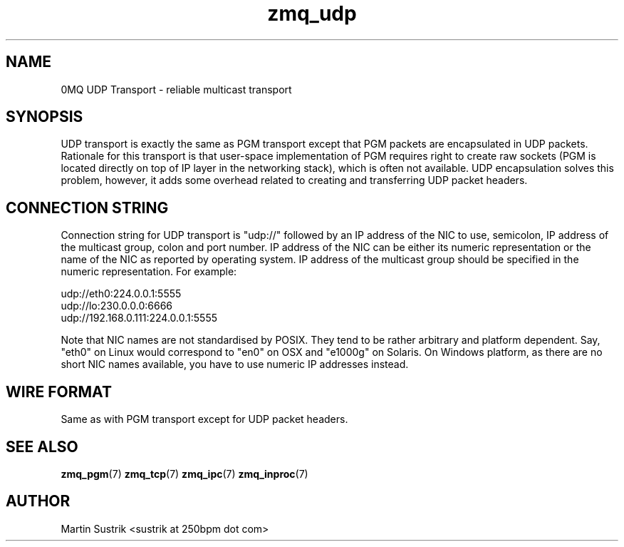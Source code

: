 .TH zmq_udp 7 "" "(c)2007-2010 iMatix Corporation" "0MQ User Manuals"
.SH NAME
0MQ UDP Transport \- reliable multicast transport
.SH SYNOPSIS

UDP transport is exactly the same as PGM transport except that PGM packets
are encapsulated in UDP packets. Rationale for this transport is that user-space
implementation of PGM requires right to create raw sockets (PGM is located
directly on top of IP layer in the networking stack), which is often not
available. UDP encapsulation solves this problem, however, it adds some overhead
related to creating and transferring UDP packet headers.

.SH CONNECTION STRING

Connection string for UDP transport is "udp://" followed by an IP address
of the NIC to use, semicolon, IP address of the multicast group, colon and
port number. IP address of the NIC can be either its numeric representation
or the name of the NIC as reported by operating system. IP address of the
multicast group should be specified in the numeric representation. For example:

.nf
    udp://eth0:224.0.0.1:5555
    udp://lo:230.0.0.0:6666
    udp://192.168.0.111:224.0.0.1:5555
.fi

Note that NIC names are not standardised by POSIX. They tend to be rather
arbitrary and platform dependent. Say, "eth0" on Linux would correspond to "en0"
on OSX and "e1000g" on Solaris. On Windows platform, as there are no short NIC
names available, you have to use numeric IP addresses instead.

.SH WIRE FORMAT

Same as with PGM transport except for UDP packet headers.

.SH "SEE ALSO"

.BR zmq_pgm (7)
.BR zmq_tcp (7)
.BR zmq_ipc (7)
.BR zmq_inproc (7)

.SH AUTHOR
Martin Sustrik <sustrik at 250bpm dot com>

